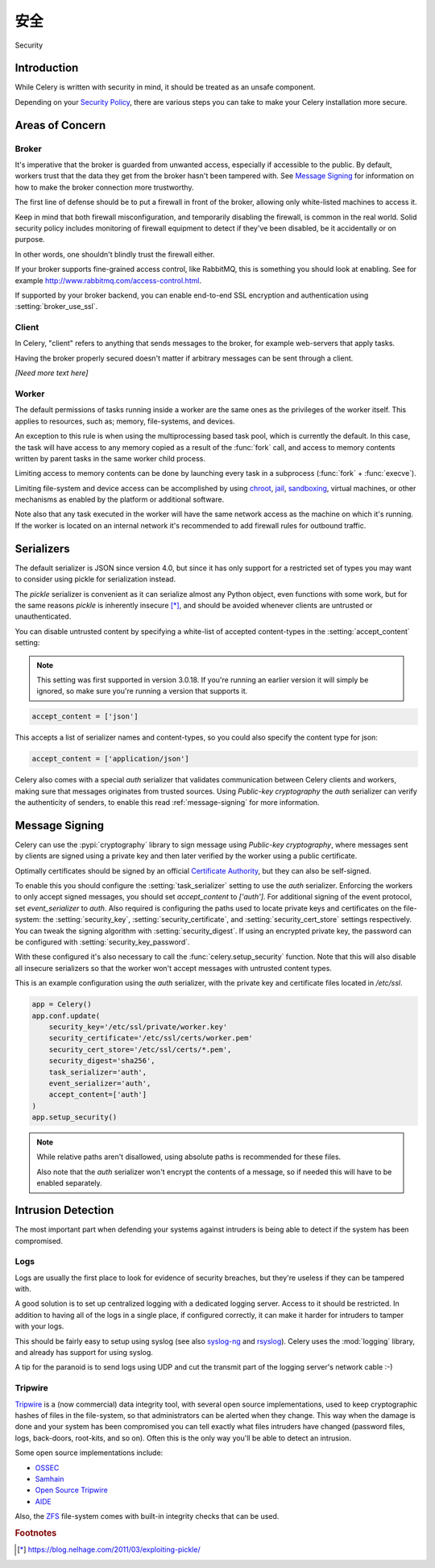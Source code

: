 .. _guide-security:

==========
安全
==========

Security


Introduction
============

While Celery is written with security in mind, it should be treated as an
unsafe component.

Depending on your `Security Policy`_, there are
various steps you can take to make your Celery installation more secure.


.. _`Security Policy`: https://en.wikipedia.org/wiki/Security_policy


Areas of Concern
================

Broker
------

It's imperative that the broker is guarded from unwanted access, especially
if accessible to the public.
By default, workers trust that the data they get from the broker hasn't
been tampered with. See `Message Signing`_ for information on how to make
the broker connection more trustworthy.

The first line of defense should be to put a firewall in front of the broker,
allowing only white-listed machines to access it.

Keep in mind that both firewall misconfiguration, and temporarily disabling
the firewall, is common in the real world. Solid security policy includes
monitoring of firewall equipment to detect if they've been disabled, be it
accidentally or on purpose.

In other words, one shouldn't blindly trust the firewall either.

If your broker supports fine-grained access control, like RabbitMQ,
this is something you should look at enabling. See for example
http://www.rabbitmq.com/access-control.html.

If supported by your broker backend, you can enable end-to-end SSL encryption
and authentication using :setting:`broker_use_ssl`.

Client
------

In Celery, "client" refers to anything that sends messages to the
broker, for example web-servers that apply tasks.

Having the broker properly secured doesn't matter if arbitrary messages
can be sent through a client.

*[Need more text here]*

Worker
------

The default permissions of tasks running inside a worker are the same ones as
the privileges of the worker itself. This applies to resources, such as;
memory, file-systems, and devices.

An exception to this rule is when using the multiprocessing based task pool,
which is currently the default. In this case, the task will have access to
any memory copied as a result of the :func:`fork` call,
and access to memory contents written by parent tasks in the same worker
child process.

Limiting access to memory contents can be done by launching every task
in a subprocess (:func:`fork` + :func:`execve`).

Limiting file-system and device access can be accomplished by using
`chroot`_, `jail`_, `sandboxing`_, virtual machines, or other
mechanisms as enabled by the platform or additional software.

Note also that any task executed in the worker will have the
same network access as the machine on which it's running. If the worker
is located on an internal network it's recommended to add firewall rules for
outbound traffic.

.. _`chroot`: https://en.wikipedia.org/wiki/Chroot
.. _`jail`: https://en.wikipedia.org/wiki/FreeBSD_jail
.. _`sandboxing`:
    https://en.wikipedia.org/wiki/Sandbox_(computer_security)

.. _security-serializers:

Serializers
===========

The default serializer is JSON since version 4.0, but since it has
only support for a restricted set of types you may want to consider
using pickle for serialization instead.

The `pickle` serializer is convenient as it can serialize
almost any Python object, even functions with some work,
but for the same reasons `pickle` is inherently insecure [*]_,
and should be avoided whenever clients are untrusted or
unauthenticated.

You can disable untrusted content by specifying
a white-list of accepted content-types in the :setting:`accept_content`
setting:

.. versionadded:: 3.0.18

.. note::

    This setting was first supported in version 3.0.18. If you're
    running an earlier version it will simply be ignored, so make
    sure you're running a version that supports it.

.. code-block:: python

    accept_content = ['json']


This accepts a list of serializer names and content-types, so you could
also specify the content type for json:

.. code-block:: python

    accept_content = ['application/json']

Celery also comes with a special `auth` serializer that validates
communication between Celery clients and workers, making sure
that messages originates from trusted sources.
Using `Public-key cryptography` the `auth` serializer can verify the
authenticity of senders, to enable this read :ref:`message-signing`
for more information.

.. _`Public-key cryptography`:
    https://en.wikipedia.org/wiki/Public-key_cryptography

.. _message-signing:

Message Signing
===============

Celery can use the :pypi:`cryptography` library to sign message using
`Public-key cryptography`, where
messages sent by clients are signed using a private key
and then later verified by the worker using a public certificate.

Optimally certificates should be signed by an official
`Certificate Authority`_, but they can also be self-signed.

To enable this you should configure the :setting:`task_serializer`
setting to use the `auth` serializer. Enforcing the workers to only accept
signed messages, you should set `accept_content` to `['auth']`.
For additional signing of the event protocol, set `event_serializer` to `auth`.
Also required is configuring the
paths used to locate private keys and certificates on the file-system:
the :setting:`security_key`,
:setting:`security_certificate`, and :setting:`security_cert_store`
settings respectively.
You can tweak the signing algorithm with :setting:`security_digest`.
If using an encrypted private key, the password can be configured with
:setting:`security_key_password`.

With these configured it's also necessary to call the
:func:`celery.setup_security` function. Note that this will also
disable all insecure serializers so that the worker won't accept
messages with untrusted content types.

This is an example configuration using the `auth` serializer,
with the private key and certificate files located in `/etc/ssl`.

.. code-block:: python

    app = Celery()
    app.conf.update(
        security_key='/etc/ssl/private/worker.key'
        security_certificate='/etc/ssl/certs/worker.pem'
        security_cert_store='/etc/ssl/certs/*.pem',
        security_digest='sha256',
        task_serializer='auth',
        event_serializer='auth',
        accept_content=['auth']
    )
    app.setup_security()

.. note::

    While relative paths aren't disallowed, using absolute paths
    is recommended for these files.

    Also note that the `auth` serializer won't encrypt the contents of
    a message, so if needed this will have to be enabled separately.

.. _`X.509`: https://en.wikipedia.org/wiki/X.509
.. _`Certificate Authority`:
    https://en.wikipedia.org/wiki/Certificate_authority

Intrusion Detection
===================

The most important part when defending your systems against
intruders is being able to detect if the system has been compromised.

Logs
----

Logs are usually the first place to look for evidence
of security breaches, but they're useless if they can be tampered with.

A good solution is to set up centralized logging with a dedicated logging
server. Access to it should be restricted.
In addition to having all of the logs in a single place, if configured
correctly, it can make it harder for intruders to tamper with your logs.

This should be fairly easy to setup using syslog (see also `syslog-ng`_ and
`rsyslog`_). Celery uses the :mod:`logging` library, and already has
support for using syslog.

A tip for the paranoid is to send logs using UDP and cut the
transmit part of the logging server's network cable :-)

.. _`syslog-ng`: https://en.wikipedia.org/wiki/Syslog-ng
.. _`rsyslog`: http://www.rsyslog.com/

Tripwire
--------

`Tripwire`_ is a (now commercial) data integrity tool, with several
open source implementations, used to keep
cryptographic hashes of files in the file-system, so that administrators
can be alerted when they change. This way when the damage is done and your
system has been compromised you can tell exactly what files intruders
have changed  (password files, logs, back-doors, root-kits, and so on).
Often this is the only way you'll be able to detect an intrusion.

Some open source implementations include:

* `OSSEC`_
* `Samhain`_
* `Open Source Tripwire`_
* `AIDE`_

Also, the `ZFS`_ file-system comes with built-in integrity checks
that can be used.

.. _`Tripwire`: http://tripwire.com/
.. _`OSSEC`: http://www.ossec.net/
.. _`Samhain`: http://la-samhna.de/samhain/index.html
.. _`AIDE`: http://aide.sourceforge.net/
.. _`Open Source Tripwire`: https://github.com/Tripwire/tripwire-open-source
.. _`ZFS`: https://en.wikipedia.org/wiki/ZFS

.. rubric:: Footnotes

.. [*] https://blog.nelhage.com/2011/03/exploiting-pickle/
